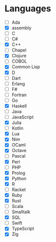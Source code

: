* Languages 
  - [ ] Ada
  - [X] assembly
  - [ ] C
  - [ ] C#
  - [X] C++
  - [ ] Chapel
  - [X] Clojure
  - [ ] COBOL
  - [X] Common Lisp
  - [X] D
  - [ ] Dart
  - [ ] Erlang
  - [ ] F#
  - [ ] Fortran
  - [ ] Go
  - [X] Haskell
  - [ ] Java
  - [ ] JavaScript
  - [X] Julia
  - [ ] Kotlin
  - [X] Lua
  - [X] Nim
  - [X] OCaml
  - [X] Octave
  - [ ] Pascal
  - [X] Perl
  - [ ] PHP
  - [X] Prolog
  - [X] Python
  - [X] R
  - [ ] Racket
  - [X] Ruby
  - [X] Rust
  - [ ] Scala
  - [ ] Smalltalk
  - [X] SQL
  - [ ] Swift
  - [X] TypeScript
  - [X] Zig
